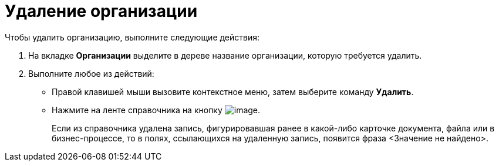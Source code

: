 = Удаление организации

.Чтобы удалить организацию, выполните следующие действия:
. На вкладке *Организации* выделите в дереве название организации, которую требуется удалить.
. Выполните любое из действий:
* Правой клавишей мыши вызовите контекстное меню, затем выберите команду *Удалить*.
* Нажмите на ленте справочника на кнопку image:buttons/part_department_delete.png[image].
+
Если из справочника удалена запись, фигурировавшая ранее в какой-либо карточке документа, файла или в бизнес-процессе, то в полях, ссылающихся на удаленную запись, появится фраза <Значение не найдено>.
